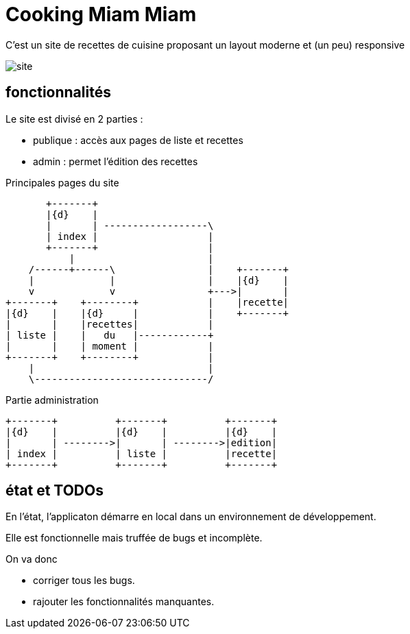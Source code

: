 = Cooking Miam Miam
:stylesheet: ../../style.css

C'est un site de recettes de cuisine proposant un layout moderne et (un peu) responsive

image::site.png[]

== fonctionnalités

Le site est divisé en 2 parties :

* publique : accès aux pages de liste et recettes
* admin : permet l'édition des recettes

[ditaa, 'public', align="center"]
.Principales pages du site
....
       +-------+
       |{d}    |
       |       | ------------------\
       | index |                   |
       +-------+                   |
           |                       |
    /------+------\                |    +-------+
    |             |                |    |{d}    |
    v             v                +--->|       |
+-------+    +--------+            |    |recette|
|{d}    |    |{d}     |            |    +-------+
|       |    |recettes|            |
| liste |    |   du   |------------+
|       |    | moment |            |
+-------+    +--------+            |
    |                              |
    \------------------------------/
....

[ditaa, 'admin', align="center"]
.Partie administration
....
+-------+          +-------+          +-------+
|{d}    |          |{d}    |          |{d}    |
|       | -------->|       | -------->|edition|
| index |          | liste |          |recette|
+-------+          +-------+          +-------+
....

== état et TODOs

En l'état, l'applicaton démarre en local dans un environnement de développement.

Elle est fonctionnelle mais truffée de bugs et incomplète.

On va donc

* corriger tous les bugs.
* rajouter les fonctionnalités manquantes.
